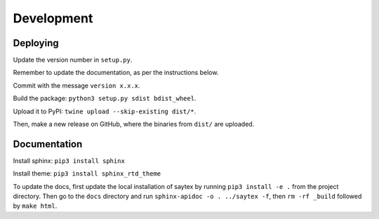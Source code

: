 Development
=================


Deploying
---------

Update the version number in ``setup.py``.

Remember to update the documentation, as per the instructions below.

Commit with the message ``version x.x.x``.

Build the package: ``python3 setup.py sdist bdist_wheel``.

Upload it to PyPI: ``twine upload --skip-existing dist/*``.

Then, make a new release on GitHub, where the binaries from ``dist/`` are uploaded.

Documentation
-------------

Install sphinx: ``pip3 install sphinx``

Install theme: ``pip3 install sphinx_rtd_theme``

To update the docs, first update the local installation of saytex by running ``pip3 install -e .`` from the project directory. Then go to the ``docs`` directory and run ``sphinx-apidoc -o . ../saytex -f``, then ``rm -rf _build`` followed by ``make html``.